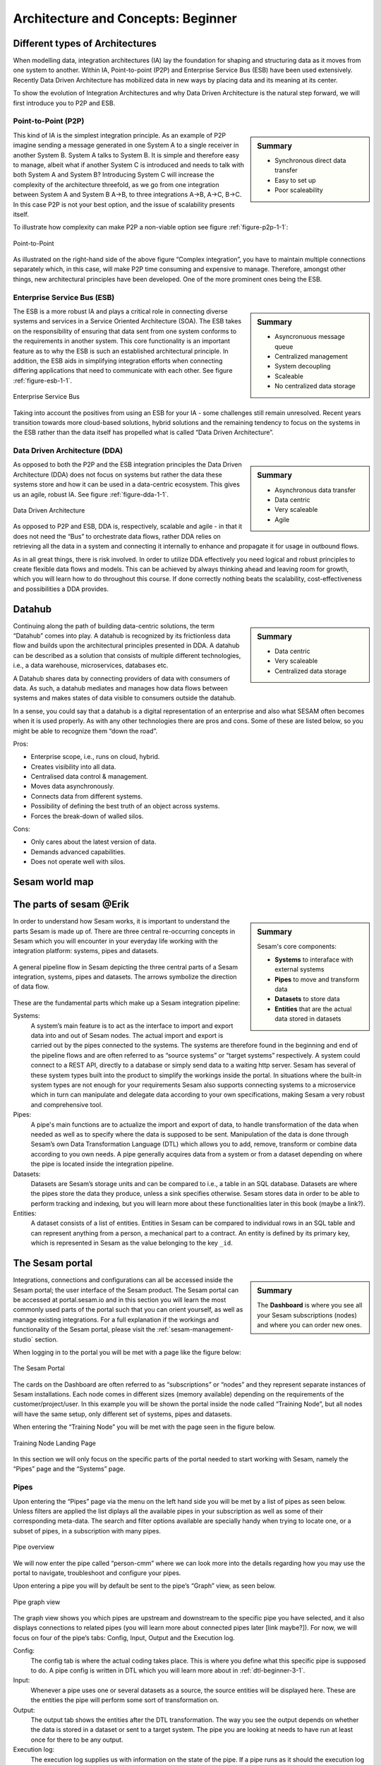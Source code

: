 .. _architecture-and-concepts_beginner-1-1:

Architecture and Concepts: Beginner
-----------------------------------

.. _different-types-of-architectures-1-1:

Different types of Architectures
~~~~~~~~~~~~~~~~~~~~~~~~~~~~~~~~

When modelling data, integration architectures (IA) lay the foundation
for shaping and structuring data as it moves from one system
to another. Within IA, Point-to-point (P2P) and Enterprise Service Bus
(ESB) have been used extensively. Recently Data Driven Architecture has
mobilized data in new ways by placing data and its meaning at its center.

To show the evolution of Integration Architectures and why Data Driven
Architecture is the natural step forward, we will first introduce you to
P2P and ESB.

.. _point-to-point-1-1:

Point-to-Point (P2P)
^^^^^^^^^^^^^^^^^^^^

.. sidebar:: Summary

  - Synchronous direct data transfer
  - Easy to set up
  - Poor scaleability

This kind of IA is the simplest integration principle. As an example of P2P
imagine sending a message generated in one System A to a single receiver
in another System B. System A talks to System B.
It is simple and therefore easy to manage, albeit what if another System C is
introduced and needs to talk with both System A and System B?
Introducing System C will increase the complexity of the architecture threefold,
as we go from one integration between System A and System B A->B,
to three integrations A->B, A->C, B->C.
In this case P2P is not your best option, and the issue of
scalability presents itself.

To illustrate how complexity can make P2P a
non-viable option see figure :ref:`figure-p2p-1-1`:

.. _figure-p2p-1-1:
.. figure:: ./media/Point_to_Point.png
   :align: center

   Point-to-Point

As illustrated on the right-hand side of the above figure “Complex
integration”, you have to maintain multiple connections separately
which, in this case, will make P2P time consuming and expensive to
manage. Therefore, amongst other things, new architectural principles
have been developed. One of the more prominent ones being the ESB.

.. seealso::

  TODO

Enterprise Service Bus (ESB)
^^^^^^^^^^^^^^^^^^^^^^^^^^^^

.. sidebar:: Summary

  - Asyncronuous message queue
  - Centralized management
  - System decoupling
  - Scaleable
  - No centralized data storage

The ESB is a more robust IA and plays a critical role in connecting
diverse systems and services in a Service Oriented Architecture (SOA).
The ESB takes on the responsibility of ensuring that data sent from one
system conforms to the requirements in another system. This core
functionality is an important feature as to why the ESB is such an
established architectural principle. In addition, the ESB aids in
simplifying integration efforts when connecting differing applications
that need to communicate with each other. See figure :ref:`figure-esb-1-1`.

.. _figure-esb-1-1:
.. figure:: ./media/Enterprise_Service_Bus.png
   :align: center

   Enterprise Service Bus

Taking into account the positives from using an ESB for your IA - some
challenges still remain unresolved. Recent years transition towards more
cloud-based solutions, hybrid solutions and the remaining tendency to
focus on the systems in the ESB rather than the data itself has
propelled what is called “Data Driven Architecture”.

.. seealso::

  TODO

Data Driven Architecture (DDA)
^^^^^^^^^^^^^^^^^^^^^^^^^^^^^^

.. sidebar:: Summary

  - Asynchronous data transfer
  - Data centric
  - Very scaleable
  - Agile

As opposed to both the P2P and the ESB integration principles the Data
Driven Architecture (DDA) does not focus on systems but rather the data
these systems store and how it can be used in a data-centric ecosystem.
This gives us an agile, robust IA. See figure :ref:`figure-dda-1-1`.

.. _figure-dda-1-1:
.. figure:: ./media/Data_Driven_Architecture.png
   :align: center

   Data Driven Architecture

As opposed to P2P and ESB, DDA is, respectively, scalable and agile - in
that it does not need the “Bus” to orchestrate data flows, rather DDA
relies on retrieving all the data in a system and connecting it internally
to enhance and propagate it for usage in outbound flows.

As in all great things, there is risk involved.
In order to utilize DDA effectively you need logical and robust principles
to create flexible data flows and models.
This can be achieved by always thinking ahead and leaving room for growth,
which you will learn how to do throughout this course.
If done correctly nothing beats the scalability, cost-effectiveness and
possibilities a DDA provides.

.. seealso::

  TODO

.. _datahub-1-1:

Datahub
~~~~~~~

.. sidebar:: Summary

  - Data centric
  - Very scaleable
  - Centralized data storage

Continuing along the path of building data-centric solutions, the term
“Datahub” comes into play. A datahub is recognized by its frictionless
data flow and builds upon the architectural principles presented
in DDA. A datahub can be described as a solution that consists of
multiple different technologies, i.e., a data warehouse, microservices,
databases etc.

A Datahub shares data by connecting providers of data with consumers of
data. As such, a datahub mediates and manages how data flows between systems and makes states of data visible to consumers outside the datahub.

In a sense, you could say that a datahub is a digital representation of
an enterprise and also what SESAM often becomes when it is used
properly. As with any other technologies there are pros and cons.
Some of these are listed below, so you might be able to recognize them
“down the road”.

Pros:

- Enterprise scope, i.e., runs on cloud, hybrid.

- Creates visibility into all data.

- Centralised data control & management.

- Moves data asynchronously.

- Connects data from different systems.

- Possibility of defining the best truth of an object across systems.

- Forces the break-down of walled silos.

Cons:

- Only cares about the latest version of data.

- Demands advanced capabilities.

- Does not operate well with silos.

.. seealso::

  TODO

.. _sesam_world_map-1-1:

Sesam world map
~~~~~~~~~~~~~~~

.. seealso::

  TODO


.. _the_parts_of_sesam-1-1:

The parts of sesam @Erik
~~~~~~~~~~~~~~~~~~~~~~~~

.. sidebar:: Summary

  Sesam's core components:

  - **Systems** to interaface with external systems
  - **Pipes** to move and transform data
  - **Datasets** to store data
  - **Entities** that are the actual data stored in datasets

In order to understand how Sesam works, it is important to understand
the parts Sesam is made up of. There are three central re-occurring
concepts in Sesam which you will encounter in your everyday life working
with the integration platform: systems, pipes and datasets.

.. figure:: ./media/Architecture_Beginner_Systems_pipes_datasets_A.png
   :align: center
   :alt: A general pipeline flow in Sesam depicting the three central parts of a Sesam integration, systems, pipes and datasets. The arrows symbolize the direction of data flow.
   :width: 100%

   A general pipeline flow in Sesam depicting the three central parts of a Sesam integration,
   systems, pipes and datasets. The arrows symbolize the direction of data flow.

These are the fundamental parts which make up a Sesam integration pipeline:

Systems:
   A system’s main feature is to act as the interface to import and export data
   into and out of Sesam nodes. The actual import and export is carried out by the pipes connected to the systems. The systems are  therefore found in the
   beginning and end of the pipeline flows and are often referred to as
   “source systems” or “target systems” respectively. A system could
   connect to a REST API, directly to a database or simply send data to
   a waiting http server. Sesam has several of these system types built
   into the product to simplify the workings inside the portal. In
   situations where the built-in system types are not enough for your
   requirements Sesam also supports connecting systems to a microservice
   which in turn can manipulate and delegate data according to your own
   specifications, making Sesam a very robust and comprehensive tool.

Pipes:
   A pipe's main functions are to actualize the import and export of data, to handle transformation of the data when needed as well as to specify
   where the data is supposed to be sent. Manipulation of the data is
   done through Sesam’s own Data Transformation Language (DTL) which
   allows you to add, remove, transform or combine data according to
   you own needs. A pipe generally acquires data from a system or from a
   dataset depending on where the pipe is located inside the integration
   pipeline.

Datasets:
   Datasets are Sesam’s storage units and can be compared
   to i.e., a table in an SQL database. Datasets are where the pipes store the
   data they produce, unless a sink specifies otherwise. Sesam stores data in order to be able
   to perform tracking and indexing, but you will learn more about these
   functionalities later in this book (maybe a link?).

Entities:
   A dataset consists of a list of entities. Entities in
   Sesam can be compared to individual rows in an SQL table and can
   represent anything from a person, a mechanical part to a contract. An
   entity is defined by its primary key, which is represented in Sesam
   as the value belonging to the key ``_id``.

.. seealso::

  Learn Sesam - Architecture & Concepts: Beginner: :ref:`systems-1-1`
  
  Learn Sesam - Architecture & Concepts: Beginner: :ref:`pipes-1-1`

  Learn Sesam - Architecture & Concepts: Beginner: :ref:`datasets-1-1`
 
  Learn Sesam - Architecture & Concepts: Beginner: :ref:`entities-json-keyvalpairs-1-1`

.. _the_sesam_portal-1-1:

The Sesam portal
~~~~~~~~~~~~~~~~

.. sidebar:: Summary

  The **Dashboard** is where you see all your Sesam subscriptions (nodes)
  and where you can order new ones.

Integrations, connections and configurations can all be accessed inside
the Sesam portal; the user interface of the Sesam product. The Sesam
portal can be accessed at portal.sesam.io and in this section you will
learn the most commonly used parts of the portal such that you can
orient yourself, as well as manage existing integrations. For a full
explanation if the workings and functionality of the Sesam portal,
please visit the :ref:`sesam-management-studio` section.

When logging in to the portal you will be met with a page like the figure below:

.. _figure-sesam-portal-1-1:
.. figure:: ./media/Architecture_Beginner_The_Sesam_Portal_A.png
   :align: center
   :alt: The Sesam Portal
   :width: 100%

   The Sesam Portal


The cards on the Dashboard are often referred to as “subscriptions” or
“nodes” and they represent separate instances of Sesam installations.
Each node comes in different sizes (memory available) depending on the
requirements of the customer/project/user. In this example you will be
shown the portal inside the node called “Training Node”, but all nodes
will have the same setup, only different set of systems, pipes and
datasets.

When entering the “Training Node” you will be met with the page seen in
the figure below.

.. _figure-training-node-landing-page-1-1:
.. figure:: ./media/Architecture_Beginner_The_Sesam_Portal_B.png
   :align: center
   :alt: Training Node Landing Page
   :width: 100%

   Training Node Landing Page

In this section we will only focus on the specific parts of the portal
needed to start working with Sesam, namely the “Pipes” page and the
“Systems” page.

.. seealso::

  Tools: :ref:`sesam-management-studio`

Pipes
^^^^^

Upon entering the “Pipes” page via the menu on the left hand side you will
be met by a list of pipes as seen below.
Unless filters are applied the list diplays all the available pipes in your
subscription as well as some of their corresponding meta-data.
The search and filter options available are specially handy when trying to
locate one, or a subset of pipes, in a subscription with many pipes.

.. _pipe_overview_figure:

.. figure:: ./media/Architecture_Beginner_The_Sesam_Portal_C.png
   :align: center
   :alt: Sesam Node Pipe overview
   :width: 100%

   Pipe overview

We will now enter the pipe called “person-cmm” where we can look more into the
details regarding how you may use the portal to navigate, troubleshoot
and configure your pipes.

Upon entering a pipe you will by default be sent to the pipe’s “Graph”
view, as seen below.

.. _figure-pipe-graph-view-1-1:
.. figure:: ./media/Architecture_Beginner_The_Sesam_Portal_D.png
   :align: center
   :alt: Pipe Graph view
   :width: 100%

   Pipe graph view

The graph view shows you which pipes are upstream and downstream to the
specific pipe you have selected, and it also displays connections to
related pipes (you will learn more about connected pipes later [link
maybe?]). For now, we will focus on four of the pipe’s tabs: Config,
Input, Output and the Execution log.

Config:
   The config tab is where the actual coding takes
   place. This is where you define what this specific pipe is supposed
   to do. A pipe config is written in DTL which you will learn more
   about in :ref:`dtl-beginner-3-1`.

Input:
   Whenever a pipe uses one or several datasets as a source,
   the source entities will be displayed here. These are the entities
   the pipe will perform some sort of transformation on.

Output:
   The output tab shows the entities after the DTL
   transformation. The way you see the output depends on whether the
   data is stored in a dataset or sent to a target system.
   The pipe you are looking at needs to have run at least once for there to be any output.

Execution log:
   The execution log supplies us with information on
   the state of the pipe. If a pipe runs as it should the execution log
   will display information on how many entities it has processed, how
   much time the processing took and much more. If a pipe is not able
   to process all the data, the execution log will display a failed pipe
   run as well as error messages which may assist you to locate the
   error. The execution log is a vital tool for troubleshooting.

.. seealso::

  Tools - Sesam Management Studio: :ref:`management-studio-pipes`

Systems
^^^^^^^

The systems page looks very much like the pipe tab in the Pipe overview above.

.. figure:: ./media/systems-overview.png
   :align: center
   :alt: Sesam Node System overview
   :height: 200px
   :width: 800px

   Systems overview

When entering a system you will se a set of tabs, just as we saw in a specific pipe.

.. figure:: ./media/system-graph.png
   :align: center
   :alt: System graph
   :height: 400px
   :width: 800px

   System graph view

For systems we will focus the three most commonly used tabs: Config, Secrets
and Status.

Config:
   Like with pipes, the config tab is where you specify what
   the system is supposed to do. There are many different types of
   systems which have a variety of configuration options. There are
   however some common traits that apply to most system. These traits
   include authorization parameters, location parameters such as
   IP-addresses, URLs and database names and system types.
   If your system is a microservice you may set environment variables
   whose values can be accessed inside the microservice.

Secrets:
   In the Secrets tab you may store sensitive information
   you do not wish everyone on the node to have access to. These secrets
   are often passwords or token used to authorization and
   authentication. Secrets stored in the system tabs are local secrets
   and may only be used by the specific system in which they are
   defined.

Status:
   In the Status tab you can monitor the health of your
   system. When connected to built-in systems this tab shows you whether
   you are connected correctly. When connected to Microservices this tab
   displays connection status and logging provided by the Microservice.

.. seealso::

  Tools - Sesam Management Studio: :ref:`management-studio-systems`


.. _working-language-json-1-1:

Working language JSON
~~~~~~~~~~~~~~~~~~~~~

Something general about JSON

JSON configuration of pipes and systems

DTL also validated as JSON?

.. seealso::

  TODO


.. _naming-conventions-1-1:

Naming conventions
~~~~~~~~~~~~~~~~~~

.. sidebar:: Summary

  - Lower case
  - Hyphen (-) as separator
  - Singular form (`user`, not `users`)
  - Systems: Name of system (not type) (`hr`, not `mssql`)
  - Inbound pipes: *<source system>*\ `-`\ *<data type>* (`hr-user`)
  - Global pipes: `global-`\ *<category>* (`global-person`)
  - Preparation pipes: *<data-type>*\ `-`\ *<target-system>* (`user-hr`)
  - Endpoint pipes: *<data-type>*\ `-`\ *<target-system>*\ `-endpoint` (`user-hr-endpoint`)

When constructing an integration flow in Sesam the use of a standardized
naming convention becomes essential as the project grows to more than a few pipes.
A standardized naming convention helps you to easily structure your Sesam architecture such that:

-  Localizing specific flows becomes easier.

-  Troubleshooting becomes more efficient.

- Determining pipe type (inbound, outbound, preparation or global) becomes easier.

- Filtering relevant pipes become easier.

-  Switching between integration projects, or joining a new project,
   becomes more intuitive.

-  Support will be more efficient.

In Sesam we focus on naming pipes, datasets and systems in way that
explains the function of that specific structure. The following points
are the naming rules Sesam suggests you follow when constructing your
integration flows.

**Systems**

A system name should describe the source/target system from the
customers perspective, not from Sesam’s perspective. If a customer has
employee data inside a HR system named “HR”, but the data from “HR” is
supplied by an API provider called “API provider”, the Sesam system
should be named “hr”. The same rule applies if the HR data was populated
in a database which Sesam connects to. Naming the system after the
database might seem intuitive at first glance but naming from the
customers perspective makes communication and troubleshooting much
easier in the long run.

**Pipes**

*Inbound pipes:*

Inbound pipes should be named according to endpoint/table they connect to
in the source system and prefixed with the source system name such that
there is a clear and intuitive way of tracking their content. Let us use
the same example as for naming system. I this case the HR system in the
previous example populate its data in two tables: employee and
department. Our two inbound pipes connecting to the two tables containing
HR data will therefore be named “hr-employee” and “hr-department”. The
system name prefixed highlights that the HR system is upstream from the
pipes.

*Global pipes:*

Global pipes should be named according to the semantic relation
connecting the datasets used as the global pipes source and prefixed
with “global”. These semantic relations may vary between projects and
customers, but some are generally always occurring such as
global-person, global-company, global-customer or global-project.

*Preparation pipes:*

Preparation pipe naming can be more diverse but should explain the type
of data it transforms as well as the target system. If the inbound pipe
importing a table “person” from a system “HR” is named “hr-person", the
corresponding preparation pipe preparing data to be pushed to the table
“person” should be named “person-hr". We use the system name as a
postfix in this case to highlight the fact that this data has the HR
system down-stream. In many cases you might require several preparations
pipes between the global pipe and the endpoint pipe. In these cases, in
addition to the type of data transformed as the downstream target
system, the pipe name should reflect the functionality of that specific
preparation pipe. As an example, if a preparation pipe splits entities
into child entities, the children functionality should be part of the
pipe name i.e., “person-child-hr".

*Outbound pipes:*

An outbound pipe should have the same name as the name of the pipe
generating the outbound pipe’s source dataset, only postfixed with
“endpoint” i.e., “person-child-hr-endpoint”.

The following flow shows a typical Sesam flow with each pipe’s preferred
name with an example:

|

.. figure:: ./media/Architecture_Beginner_Pipes_A.png
   :align: center
   :width: 835px
   :height: 105px
   :alt: Full pipe flow with generic names.

   Full pipe flow with generic names.

|

.. figure:: ./media/Architecture_Beginner_Pipes_B.png
   :width: 800px
   :height: 100px
   :align: center
   :alt: Example of Full pipe flow with globals.

   Full pipe flow with example names.

.. seealso::

  Best Practices - Data modelling in Sesam: :ref:`best-practice-naming-conventions`

.. _systems-1-1:

Systems
~~~~~~~

.. sidebar:: Summary

  Systems are interfaces to external systems.

Short about systems (where in the sesam-world-map)

Something more general about pipes maybe in context of pipes and
datasets

Very low level but enough to set up an inputpipe after maybe?

and refer to systems chapter

Namegivingconventions ref. 1.1.8

Where to make new ref 1.1.6

Systems are one of Sesam’s core sub-structures. Systems can connect to
external providers such as an SQL database, a REST API or a Microservice
to either import or export data to and from Sesam and are therefore the
start and finish points of every integration flow. System may cover
other functionalities as well, but we will cover those special cases in
later parts [ref to later parts].

In this section we will show you an example of the most commom system in a Sesam installation, 
the mssql system. We will also show how this system can connect to pipes to 
either import or export data, depending on your need.  

The MSSQL system
^^^^^^^^^^^^^^^^

.. figure:: ./media/mssql-system-config.png
   :align: right
   :alt: MSSQL system config.

   MSSQL system config

Since they are a relatively common way to store data, Sesam has a ready built-in connector for MSSQL databases. The MSSQL system inside Sesam connects to an MSSQL database by sending the host, database and port information, as well as authentication parameters, through a built in connector inside Sesam. Note that in the system config we also have to specify the system type ``system:mssql``.  

.. figure:: ./media/mssql-system-status.png
   :align: right
   :alt: MSSQL system status.

   MSSQL system status.

Once the connection is open the node can extract data from the tables in the database through inbound pipes connected to the system. You can see if the connection to the MSSQL database is open by going to the "Status" tab on the system page. Should the system health state "failure" in your connectivity, this could be because you have some parameter values in your config wrong, or there might be a firewall blocking your access.

.. seealso::

  Learn Sesam: :ref:`systems-beginner-2-1`

  Developer Guide - Service Configuration: :ref:`system_section`

.. _pipes-1-1:

Pipes
~~~~~

Something more general about pipes maybe in context of systems and
datasets

Inbound(Input?)/Preparation/Outbound(Output?)

Very low level but enough to connect to system?

and refer to pipes chapter

Pump

Input & output(sink)

Namegivingconventions ref. 1.1.8

Where to make new ref 1.1.6

.. seealso::

  Learn Sesam: :ref:`dtl-beginner-3-1`

  Developer Guide - Service Configuration: :ref:`pipe_section`

.. _datasets-1-1:

Datasets
~~~~~~~~

.. sidebar:: Summary

  - Sesam datasets are immutable logs of entities
  - Sesam datasets are schemaless
  - Entities in Sesam datasets *must* have ``_id``

Datasets are where data is stored inside Sesam, regardless of whether the
data comes from external systems or from internal pipes.

Data in a dataset is represented as a JSON list where each list item is a
data record, called *entity*, consisting of key-value pairs.

A dataset with two entities concerning people could look like this:

.. code-block:: json

   [
     {
       "id": "1",
       "name": "Jane Doe"
     },
     {
       "id": "2",
       "name": "John Doe"
     }
   ]

Dataset is the default sink type for internal pipes in Sesam, so if no sink
config is specified for a pipe it's output will be a dataset.

Datasets are also often the source for internal pipes.

.. seealso::

  Learn Sesam - Architecture & Concepts: Beginner: :ref:`entities-json-keyvalpairs-1-1`

  Learn Sesam - Architecture & Concepts: Beginner: :ref:`naming-conventions-1-1`

  Learn Sesam - Architecture & Concepts: Beginner: :ref:`pipes-1-1`

  Learn Sesam - DTL: Beginner: :ref:`dataset-id-3-1`

.. _datasets-vs-tables-1-1:

Datasets vs. tables
~~~~~~~~~~~~~~~~~~~

Sesam datasets are similar to database tables in that both store data records.

Continuing with the example from the previous section:

.. code-block:: json

   [
     {
       "id": "1",
       "name": "Jane Doe"
     },
     {
       "id": "2",
       "name": "John Doe"
     }
   ]

This would typically be represented as the following database table:

== ====
id name
== ====
1  Jane Doe
2  John Doe
== ====

Notice that property names in Sesam usually correspond to columns
in a database table and property values correspond to cell values.

Despite the similarities, there are some key differences between
Sesam datasets and database tables that is important to point out:

* Database tables are for the most part storage of mutable records.
  When a record is updated, the table cells where updated data is
  supplied are changed in-place. Historical changes of a particular
  record is therefore not available, unless you design for it.

  Sesam datasets are lists of immutable entities, and can be thought of
  as logs of entities.
  When an entity is updated, Sesam creates a copy of the current entity version,
  applies the new data to the copy and saves it as a new entity version.
  The copy will keep its original identifier,
  but will have a reference to its previous version.
  Sesam datasets will therefore grow when data changes, as all changes
  are tracked.

* Tables are usually defined in a database schema.
  A database schema imposes integrity constraints on a database such
  as primary keys, referential integrity on foreign keys and
  column declarations.

  Sesam datasets are schemaless, which means that Sesam is neither bound by
  or enforces any integrity constraints on or between datasets.
  This also means that you as the integration specialist must
  define any relevant constraints such as foreign keys, etc. based on
  domain knowledge.
  However the great advantage of being schemaless is that Sesam is very flexible
  with handling vastly different data structures from different sources so you usually
  do not have to spend any time on restructuring inbound data.

* Tables often have a defined primary key but not always.

  Entities in a Sesam dataset *must* have a PK property and it *must* be named ``_id``.

.. seealso::

  Concepts: :ref:`concepts-datasets`

  Learn Sesam - Architecture & Concepts: Beginner: :ref:`id-1-1`

  Learn Sesam - Architecture & Concepts: Beginner: :ref:`entities-json-keyvalpairs-1-1`

  Learn Sesam - Architecture & Concepts: Beginner: :ref:`naming-conventions-1-1`

  Learn Sesam - Architecture & Concepts: Beginner: :ref:`pipes-1-1`

  Learn Sesam - DTL: Beginner: :ref:`dataset-id-3-1`

.. _entities-json-keyvalpairs-1-1:

Entities / JSON (Key-value pairs)
~~~~~~~~~~~~~~~~~~~~~~~~~~~~~~~~~

As stated earlier in this section, a dataset consists of a list of entities. An entity is a JSON type dictionary containing a set of key-value pairs identified by its unique identifier. A key-value pair is two related data elements. A key is a constant and defines what that data element is concerned with, i.e., postCode, email, phoneNumber, etc. Meanwhile, the value provides contextual information for a specific key. This could look like the following:

.. code-block:: json

   {
     "<key>": "<value>"
   }

   {
     "postCode": "6400"
   }


.. seealso::

  TODO

.. _globals-as-a-concept-1-1:

Globals as a concept
~~~~~~~~~~~~~~~~~~~~~~~~~~~~~~~~~

Why globals

Golden records

Gjør data tilgjengelig

Ref. 1.2.19, 3.2.14

.. seealso::

  TODO

.. _special-sesam-attributes-1-1:

Special sesam attributes
~~~~~~~~~~~~~~~~~~~~~~~~

Namespaces
^^^^^^^^^^
Namespaces in Sesam are primarily used on properties, and its main functions are to ensure uniqueness across sources and to maintain the origin of the properties. "global-person:fullname" is an example of a namespaced property, where "global-person" is the namespace and "fullname" is the property name.

Namespaced identifiers (NIs) are identifiers (i.e. property values) given a namespace.
"source:reference": "~:foo:bar" is an example of a NI, where "source" is the property namespace, "reference" is the property name, "foo" is the namespace of the referenced data and "bar" is the identifier usually matching an identifier in the referenced data. The "~" is the Sesam syntax for defining a datatype as a NI.

As such, NIs in Sesam are similar to foreign keys in databases in that NIs are a visual indication of how data is connected, and enables easier and more precise joins. However, Sesam does not enforce any relationship between NIs and the referenced properties. You use the functions ["make-ni"] or ["ni"] to create NIs when modelling data in Sesam.

.. seealso::

  TODO

Rdf:type
^^^^^^^^
The RDF type is metadata used to relate data and give some semantic context. When used with a namespace, it keeps track of the origin of the data, as well as the business type. It is composed upon input and will be used to relate and filter like you would use a foreign key.

Using the above NI "~:foo:bar", an RDF type defined property in Sesam could look like the following: ``{"rdf:type": "~:foo:bar"}.``

.. seealso::

  TODO

.. _id-1-1:

\_id
^^^^
The identity (_id) of systems, pipes and datasets must be unique and consistent as data moves via systems, through pipes and into datasets.

The _id of a system is usually defined by the name of your source system i.e., salesforce. In case you need two systems in Sesam that both originate from salesforce, you'll need to make two unique names for each of these i.e., salesforce and salesforce-rest.

For pipes, the _id is typically defined by establishing which properties in the pipe´s dataset are unique across its entities. This could typically be primary key(s) when data is imported from a database or potentially a unique property or even concatenated properties when data is imported from an API.

When data reaches a pipe's dataset, the _id will be identical to what you defined the _id to be, in that pipe's config.

.. seealso::

  TODO

.. _tasks-for-architecture-and-concepts-beginner-1-1:

Tasks for Architecture and Concepts: Beginner
~~~~~~~~~~~~~~~~~~~~~~~~~~~~~~~~~~~~~~~~~~~~~

#. *In what component is data stored in Sesam?*

#. *Which component moves data in Sesam?*

#. *What moves through Sesam?*

#. *Name the input pipe for this system & table:*

     System name: ``IFS``

     Table name: ``WorkOrder``

     Pipe name: ______

#. *In an entity representing a row, how would the column “personalid”
   with row value “123” look after it is read by a pipe named crm-person
   and stored inside an entity of the output dataset?*

#. *What is the difference between and entity stored as a row in a table
   vs in a Sesam Dataset?*

#. *What is the minimum required to define an entity?*
